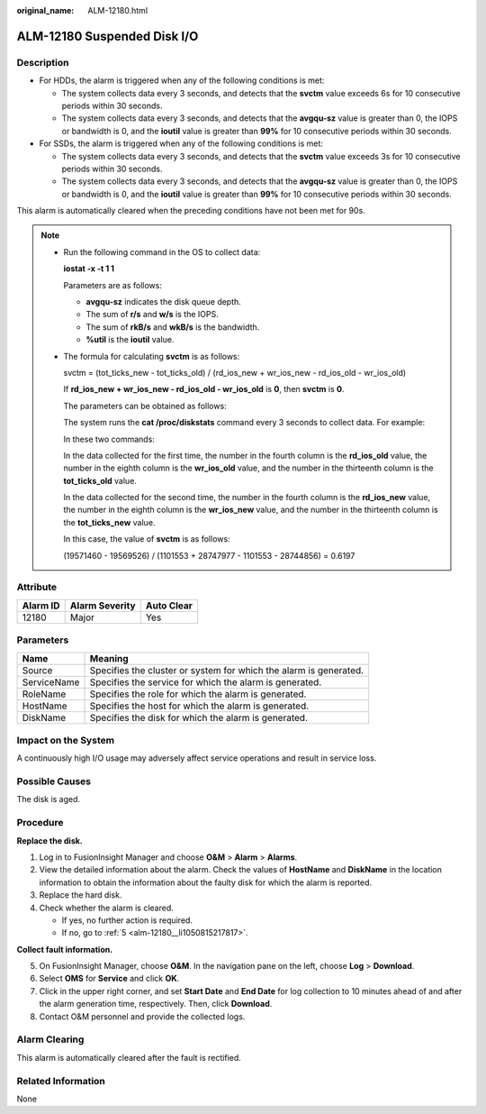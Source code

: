 :original_name: ALM-12180.html

.. _ALM-12180:

ALM-12180 Suspended Disk I/O
============================

Description
-----------

-  For HDDs, the alarm is triggered when any of the following conditions is met:

   -  The system collects data every 3 seconds, and detects that the **svctm** value exceeds 6s for 10 consecutive periods within 30 seconds.
   -  The system collects data every 3 seconds, and detects that the **avgqu-sz** value is greater than 0, the IOPS or bandwidth is 0, and the **ioutil** value is greater than **99%** for 10 consecutive periods within 30 seconds.

-  For SSDs, the alarm is triggered when any of the following conditions is met:

   -  The system collects data every 3 seconds, and detects that the **svctm** value exceeds 3s for 10 consecutive periods within 30 seconds.
   -  The system collects data every 3 seconds, and detects that the **avgqu-sz** value is greater than 0, the IOPS or bandwidth is 0, and the **ioutil** value is greater than **99%** for 10 consecutive periods within 30 seconds.

This alarm is automatically cleared when the preceding conditions have not been met for 90s.

.. note::

   -  Run the following command in the OS to collect data:

      **iostat -x -t 1 1**

      |image1|

      Parameters are as follows:

      -  **avgqu-sz** indicates the disk queue depth.
      -  The sum of **r/s** and **w/s** is the IOPS.
      -  The sum of **rkB/s** and **wkB/s** is the bandwidth.
      -  **%util** is the **ioutil** value.

   -  The formula for calculating **svctm** is as follows:

      svctm = (tot_ticks_new - tot_ticks_old) / (rd_ios_new + wr_ios_new - rd_ios_old - wr_ios_old)

      If **rd_ios_new + wr_ios_new - rd_ios_old - wr_ios_old** is **0**, then **svctm** is **0**.

      The parameters can be obtained as follows:

      The system runs the **cat /proc/diskstats** command every 3 seconds to collect data. For example:

      |image2|

      In these two commands:

      In the data collected for the first time, the number in the fourth column is the **rd_ios_old** value, the number in the eighth column is the **wr_ios_old** value, and the number in the thirteenth column is the **tot_ticks_old** value.

      In the data collected for the second time, the number in the fourth column is the **rd_ios_new** value, the number in the eighth column is the **wr_ios_new** value, and the number in the thirteenth column is the **tot_ticks_new** value.

      In this case, the value of **svctm** is as follows:

      (19571460 - 19569526) / (1101553 + 28747977 - 1101553 - 28744856) = 0.6197

Attribute
---------

======== ============== ==========
Alarm ID Alarm Severity Auto Clear
======== ============== ==========
12180    Major          Yes
======== ============== ==========

Parameters
----------

+-------------+-------------------------------------------------------------------+
| Name        | Meaning                                                           |
+=============+===================================================================+
| Source      | Specifies the cluster or system for which the alarm is generated. |
+-------------+-------------------------------------------------------------------+
| ServiceName | Specifies the service for which the alarm is generated.           |
+-------------+-------------------------------------------------------------------+
| RoleName    | Specifies the role for which the alarm is generated.              |
+-------------+-------------------------------------------------------------------+
| HostName    | Specifies the host for which the alarm is generated.              |
+-------------+-------------------------------------------------------------------+
| DiskName    | Specifies the disk for which the alarm is generated.              |
+-------------+-------------------------------------------------------------------+

Impact on the System
--------------------

A continuously high I/O usage may adversely affect service operations and result in service loss.

Possible Causes
---------------

The disk is aged.

Procedure
---------

**Replace the disk.**

#. Log in to FusionInsight Manager and choose **O&M** > **Alarm** > **Alarms**.
#. View the detailed information about the alarm. Check the values of **HostName** and **DiskName** in the location information to obtain the information about the faulty disk for which the alarm is reported.
#. Replace the hard disk.
#. Check whether the alarm is cleared.

   -  If yes, no further action is required.
   -  If no, go to :ref:`5 <alm-12180__li1050815217817>`.

**Collect fault information.**

5. .. _alm-12180__li1050815217817:

   On FusionInsight Manager, choose **O&M**. In the navigation pane on the left, choose **Log** > **Download**.

6. Select **OMS** for **Service** and click **OK**.

7. Click |image3| in the upper right corner, and set **Start Date** and **End Date** for log collection to 10 minutes ahead of and after the alarm generation time, respectively. Then, click **Download**.

8. Contact O&M personnel and provide the collected logs.

Alarm Clearing
--------------

This alarm is automatically cleared after the fault is rectified.

Related Information
-------------------

None

.. |image1| image:: /_static/images/en-us_image_0000001375901064.png
.. |image2| image:: /_static/images/en-us_image_0000001426500589.png
.. |image3| image:: /_static/images/en-us_image_0000001405224197.png
